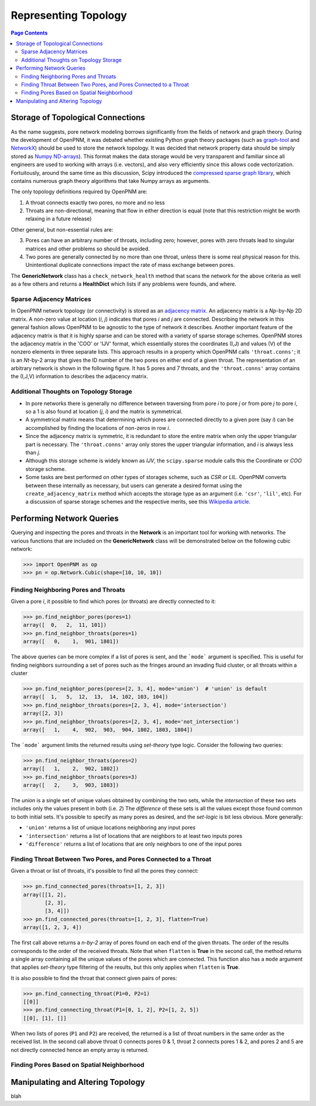 .. _topology:

###############################################################################
Representing Topology
###############################################################################

.. contents:: Page Contents

===============================================================================
Storage of Topological Connections
===============================================================================
As the name suggests, pore network modeling borrows significantly from the fields of network and graph theory.  During the development of OpenPNM, it was debated whether existing Python graph theory packages (such as `graph-tool <http://graph-tool.skewed.de/>`_ and `NetworkX <http://networkx.github.io/>`_) should be used to store the network topology.  It was decided that network property data should be simply stored as `Numpy ND-arrays <http://www.numpy.org/>`_).  This format makes the data storage would be very transparent and familiar since all engineers are used to working with arrays (i.e. vectors), and also very efficiently since this allows code vectorization.  Fortuitously, around the same time as this discussion, Scipy introduced the `compressed sparse graph library <http://docs.scipy.org/doc/scipy/reference/sparse.csgraph.html>`_, which contains numerous graph theory algorithms that take Numpy arrays as arguments.

The only topology definitions required by OpenPNM are:

1. A throat connects exactly two pores, no more and no less

2. Throats are non-directional, meaning that flow in either direction is equal (note that this restriction might be worth relaxing in a future release)

Other general, but non-essential rules are:

3. Pores can have an arbitrary number of throats, including zero; however, pores with zero throats lead to singular matrices and other problems so should be avoided.

4. Two pores are generally connected by no more than one throat, unless there is some real physical reason for this.  Unintentional duplicate connections impact the rate of mass exchange between pores.

The **GenericNetwork** class has a ``check_network_health`` method that scans the network for the above criteria as well as a few others and returns a **HealthDict** which lists if any problems were founds, and where.

-------------------------------------------------------------------------------
Sparse Adjacency Matrices
-------------------------------------------------------------------------------

In OpenPNM network topology (or connectivity) is stored as an `adjacency matrix <http://en.wikipedia.org/wiki/Adjacency_matrix>`_.  An adjacency matrix is a *Np*-by-*Np* 2D matrix.  A non-zero value at location (*i*, *j*) indicates that pores *i* and *j* are connected.  Describing the network in this general fashion allows OpenPNM to be agnostic to the type of network it describes.  Another important feature of the adjacency matrix is that it is highly sparse and can be stored with a variety of sparse storage schemes.  OpenPNM stores the adjacency matrix in the 'COO' or 'IJV' format, which essentially stores the coordinates (I,J) and values (V) of the nonzero elements in three separate lists.  This approach results in a property which OpenPNM calls ``'throat.conns'``; it is an *Nt*-by-2 array that gives the ID number of the two pores on either end of a given throat.  The representation of an arbitrary network is shown in the following figure. It has 5 pores and 7 throats, and the ``'throat.conns'`` array contains the (I,J,V) information to describes the adjacency matrix.

.. image:: http://i.imgur.com/rMpezCc.png
    :width: 500 px
    :align: center

-------------------------------------------------------------------------------
Additional Thoughts on Topology Storage
-------------------------------------------------------------------------------

* In pore networks there is generally no difference between traversing from pore *i* to pore *j* or from pore *j* to pore *i*, so a 1 is also found at location (*j*, *i*) and the matrix is symmetrical.

* A symmetrical matrix means that determining which pores are connected directly to a given pore (say *i*) can be accomplished by finding the locations of non-zeros in row *i*.

* Since the adjacency matrix is symmetric, it is redundant to store the entire matrix when only the upper triangular part is necessary.  The ``'throat.conns'`` array only stores the upper triangular information, and *i* is always less than *j*.

* Although this storage scheme is widely known as *IJV*, the ``scipy.sparse`` module calls this the Coordinate or *COO* storage scheme.

* Some tasks are best performed on other types of storages scheme, such as *CSR* or *LIL*.  OpenPNM converts between these internally as necessary, but users can generate a desired format using the ``create_adjacency_matrix`` method which accepts the storage type as an argument (i.e. ``'csr'``, ``'lil'``, etc).  For a discussion of sparse storage schemes and the respective merits, see this `Wikipedia article <http://en.wikipedia.org/wiki/Sparse_matrix>`_.

===============================================================================
Performing Network Queries
===============================================================================

Querying and inspecting the pores and throats in the **Network** is an important tool for working with networks. The various functions that are included on the **GenericNetwork** class will be demonstrated below on the following cubic network:

.. code-block:: python

    >>> import OpenPNM as op
    >>> pn = op.Network.Cubic(shape=[10, 10, 10])

-------------------------------------------------------------------------------
Finding Neighboring Pores and Throats
-------------------------------------------------------------------------------

Given a pore *i*, it possible to find which pores (or throats) are directly connected to it:

.. code-block:: Python

    >>> pn.find_neighbor_pores(pores=1)
    array([  0,   2,  11, 101])
    >>> pn.find_neighbor_throats(pores=1)
    array([   0,    1,  901, 1801])

The above queries can be more complex if a list of pores is sent, and the ```mode``` argument is specified.  This is useful for finding neighbors surrounding a set of pores such as the fringes around an invading fluid cluster, or all throats within a cluster

.. code-block:: python

    >>> pn.find_neighbor_pores(pores=[2, 3, 4], mode='union')  # 'union' is default
    array([  1,   5,  12,  13,  14, 102, 103, 104])
    >>> pn.find_neighbor_throats(pores=[2, 3, 4], mode='intersection')
    array([2, 3])
    >>> pn.find_neighbor_throats(pores=[2, 3, 4], mode='not_intersection')
    array([   1,    4,  902,  903,  904, 1802, 1803, 1804])

The ```mode``` argument limits the returned results using *set-theory* type logic.  Consider the following two queries:

.. code-block:: python

    >>> pn.find_neighbor_throats(pores=2)
    array([   1,    2,  902, 1802])
    >>> pn.find_neighbor_throats(pores=3)
    array([   2,    3,  903, 1803])

The *union* is a single set of unique values obtained by combining the two sets, while the *intersection* of these two sets includes only the values present in both (i.e. *2*)  The *difference* of these sets is all the values except those found common to both initial sets.  It's possible to specify as many pores as desired, and the *set-logic* is bit less obvious.  More generally:

* ``'union'`` returns a list of unique locations neighboring any input pores
* ``'intersection'`` returns a list of locations that are neighbors to at least two inputs pores
* ``'difference'`` returns a list of locations that are only neighbors to one of the input pores

-------------------------------------------------------------------------------
Finding Throat Between Two Pores, and Pores Connected to a Throat
-------------------------------------------------------------------------------

Given a throat or list of throats, it's possible to find all the pores they connect:

.. code-block:: python

>>> pn.find_connected_pores(throats=[1, 2, 3])
array([[1, 2],
       [2, 3],
       [3, 4]])
>>> pn.find_connected_pores(throats=[1, 2, 3], flatten=True)
array([1, 2, 3, 4])

The first call above returns a *n-by-2* array of pores found on each end of the given throats.  The order of the results corresponds to the order of the received throats.  Note that when ``flatten`` is **True** in the second call, the method returns a single array containing all the unique values of the pores which are connected.  This function also has a ``mode`` argument that applies *set-theory* type filtering of the results, but this only applies when ``flatten`` is **True**.

It is also possible to find the throat that connect given pairs of pores:

.. code-block:: python

    >>> pn.find_connecting_throat(P1=0, P2=1)
    [[0]]
    >>> pn.find_connecting_throat(P1=[0, 1, 2], P2=[1, 2, 5])
    [[0], [1], []]

When two lists of pores (``P1`` and ``P2``) are received, the returned is a list of throat numbers in the same order as the received list.  In the second call above throat 0 connects pores 0 & 1, throat 2 connects pores 1 & 2, and pores 2 and 5 are not directly connected hence an empty array is returned.

-------------------------------------------------------------------------------
Finding Pores Based on Spatial Neighborhood
-------------------------------------------------------------------------------




===============================================================================
Manipulating and Altering Topology
===============================================================================








blah
